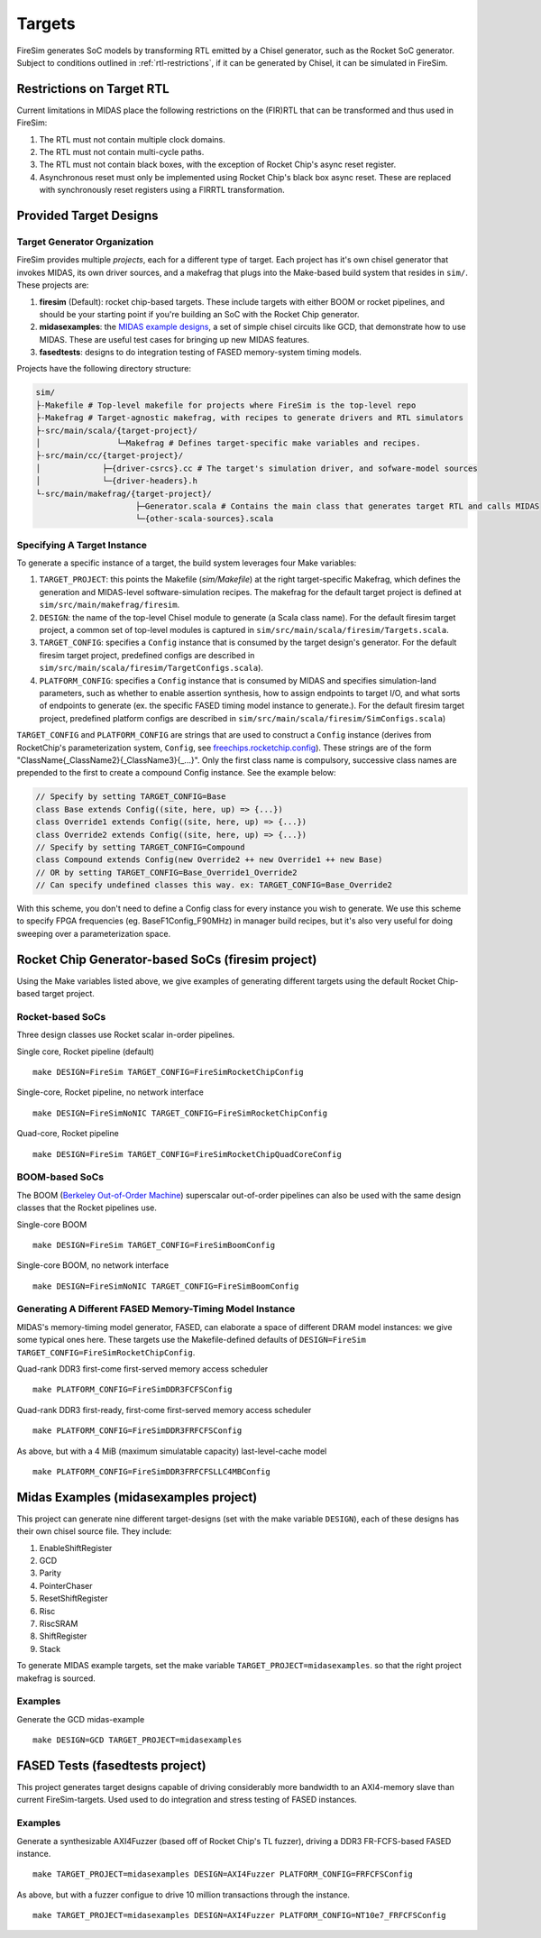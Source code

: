 Targets
=======

FireSim generates SoC models by transforming RTL emitted by a Chisel
generator, such as the Rocket SoC generator. Subject to
conditions outlined in :ref:`rtl-restrictions`, if it can be
generated by Chisel, it can be simulated in FireSim.

.. _rtl-restrictions:

Restrictions on Target RTL
--------------------------

Current limitations in MIDAS place the following restrictions on the (FIR)RTL that can be
transformed and thus used in FireSim:

1. The RTL must not contain multiple clock domains.
2. The RTL must not contain multi-cycle paths.
3. The RTL must not contain black boxes, with the exception of Rocket Chip's async reset register.
4. Asynchronous reset must only be implemented using Rocket Chip's black box async reset. 
   These are replaced with synchronously reset registers using a FIRRTL transformation.


.. _generating-different-targets:

Provided Target Designs
-----------------------

-----------------------------
Target Generator Organization
-----------------------------

FireSim provides multiple `projects`, each for a different type of target. Each
project has it's own chisel generator that invokes MIDAS, its own driver
sources, and a makefrag that plugs into the Make-based build system that
resides in ``sim/``.  These projects are:

1. **firesim** (Default): rocket chip-based targets. These include targets with
   either BOOM or rocket pipelines, and should be your starting point if you're
   building an SoC with the Rocket Chip generator.
2. **midasexamples**: the `MIDAS example designs
   <https://github.com/ucb-bar/midas-examples>`_, a set of simple chisel
   circuits like GCD, that demonstrate how to use MIDAS.  These are useful test
   cases for bringing up new MIDAS features.
3. **fasedtests**: designs to do integration testing of FASED memory-system timing models.

Projects have the following directory structure:

.. code-block:: text

    sim/
    ├-Makefile # Top-level makefile for projects where FireSim is the top-level repo
    ├-Makefrag # Target-agnostic makefrag, with recipes to generate drivers and RTL simulators
    ├-src/main/scala/{target-project}/
    │                └─Makefrag # Defines target-specific make variables and recipes. 
    ├-src/main/cc/{target-project}/
    │             ├─{driver-csrcs}.cc # The target's simulation driver, and sofware-model sources
    │             └─{driver-headers}.h
    └-src/main/makefrag/{target-project}/
                         ├─Generator.scala # Contains the main class that generates target RTL and calls MIDAS
                         └─{other-scala-sources}.scala

----------------------------
Specifying A Target Instance
----------------------------

To generate a specific instance of a target, the build system leverages four Make variables:

1. ``TARGET_PROJECT``: this points the Makefile (`sim/Makefile`) at the right
   target-specific Makefrag, which defines the generation and MIDAS-level
   software-simulation recipes.  The makefrag for the default target project is
   defined at ``sim/src/main/makefrag/firesim``.

2. ``DESIGN``: the name of the top-level Chisel module to generate (a Scala class name). For the default firesim target project,
   a common set of top-level modules is captured in ``sim/src/main/scala/firesim/Targets.scala``.

3. ``TARGET_CONFIG``: specifies a ``Config`` instance that is consumed by the target design's
   generator. For the default firesim target project, predefined configs are described in
   ``sim/src/main/scala/firesim/TargetConfigs.scala``).

4. ``PLATFORM_CONFIG``: specifies a ``Config`` instance that is consumed by MIDAS and specifies simulation-land
   parameters, such as whether to enable assertion synthesis, how to assign
   endpoints to target I/O, and what sorts of endpoints to generate (ex. the
   specific FASED timing model instance to generate.).
   For the default firesim target project, predefined platform configs are described in
   ``sim/src/main/scala/firesim/SimConfigs.scala``)

``TARGET_CONFIG`` and ``PLATFORM_CONFIG`` are strings that are used to construct a
``Config`` instance (derives from RocketChip's parameterization system, ``Config``, see 
`freechips.rocketchip.config
<https://github.com/freechipsproject/rocket-chip/blob/master/src/main/scala/config/Config.scala>`_). These strings are of the form
"ClassName{_ClassName2}{_ClassName3}{_...}". Only the first class name is
compulsory, successive class names are prepended to the first to create a
compound Config instance. See the example below:

.. code-block:: scala

    // Specify by setting TARGET_CONFIG=Base
    class Base extends Config((site, here, up) => {...})
    class Override1 extends Config((site, here, up) => {...})
    class Override2 extends Config((site, here, up) => {...})
    // Specify by setting TARGET_CONFIG=Compound
    class Compound extends Config(new Override2 ++ new Override1 ++ new Base)
    // OR by setting TARGET_CONFIG=Base_Override1_Override2
    // Can specify undefined classes this way. ex: TARGET_CONFIG=Base_Override2

With this scheme, you don't need to define a Config class for every instance you
wish to generate. We use this scheme to specify FPGA frequencies (eg.
BaseF1Config_F90MHz) in manager build recipes, but it's also very useful for doing
sweeping over a parameterization space.


Rocket Chip Generator-based SoCs (firesim project)
--------------------------------------------------

Using the Make variables listed above, we give examples of generating different targets using 
the default Rocket Chip-based target project.

-----------------
Rocket-based SoCs
-----------------

Three design classes use Rocket scalar in-order pipelines.

Single core, Rocket pipeline (default)

::

    make DESIGN=FireSim TARGET_CONFIG=FireSimRocketChipConfig


Single-core, Rocket pipeline, no network interface

::

    make DESIGN=FireSimNoNIC TARGET_CONFIG=FireSimRocketChipConfig


Quad-core, Rocket pipeline

::

    make DESIGN=FireSim TARGET_CONFIG=FireSimRocketChipQuadCoreConfig


---------------
BOOM-based SoCs
---------------

The BOOM (`Berkeley Out-of-Order Machine <https://github.com/ucb-bar/riscv-boom>`_) superscalar out-of-order pipelines can also be used with the same design classes that the Rocket pipelines use.

Single-core BOOM

::

    make DESIGN=FireSim TARGET_CONFIG=FireSimBoomConfig

Single-core BOOM, no network interface

::

    make DESIGN=FireSimNoNIC TARGET_CONFIG=FireSimBoomConfig


----------------------------------------------------------
Generating A Different FASED Memory-Timing Model Instance
----------------------------------------------------------

MIDAS's memory-timing model generator, FASED, can elaborate a space of
different DRAM model instances: we give some typical ones here. These targets
use the Makefile-defined defaults of
``DESIGN=FireSim TARGET_CONFIG=FireSimRocketChipConfig``.

Quad-rank DDR3 first-come first-served memory access scheduler

::

    make PLATFORM_CONFIG=FireSimDDR3FCFSConfig

Quad-rank DDR3 first-ready, first-come first-served memory access scheduler

::

    make PLATFORM_CONFIG=FireSimDDR3FRFCFSConfig


As above, but with a 4 MiB (maximum simulatable capacity) last-level-cache model

::

    make PLATFORM_CONFIG=FireSimDDR3FRFCFSLLC4MBConfig


Midas Examples (midasexamples project)
--------------------------------------------------
This project can generate nine different target-designs (set with the make
variable ``DESIGN``), each of these designs has their own chisel source file.
They include:

1. EnableShiftRegister
2. GCD
3. Parity
4. PointerChaser
5. ResetShiftRegister
6. Risc
7. RiscSRAM
8. ShiftRegister
9. Stack


To generate MIDAS example targets, set the make variable
``TARGET_PROJECT=midasexamples``. so that the right project makefrag is
sourced.

--------
Examples
--------

Generate the GCD midas-example

::

    make DESIGN=GCD TARGET_PROJECT=midasexamples

FASED Tests (fasedtests project)
--------------------------------------------------
This project generates target designs capable of driving considerably more
bandwidth to an AXI4-memory slave than current FireSim-targets. Used used to do
integration and stress testing of FASED instances.

--------
Examples
--------

Generate a synthesizable AXI4Fuzzer (based off of Rocket Chip's TL fuzzer), driving a
DDR3 FR-FCFS-based FASED instance.

::

    make TARGET_PROJECT=midasexamples DESIGN=AXI4Fuzzer PLATFORM_CONFIG=FRFCFSConfig

As above, but with a fuzzer configue to drive 10 million transactions through
the instance.

::

    make TARGET_PROJECT=midasexamples DESIGN=AXI4Fuzzer PLATFORM_CONFIG=NT10e7_FRFCFSConfig
